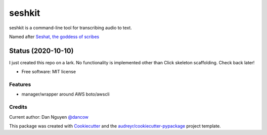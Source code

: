 =======
seshkit
=======



seshkit is a command-line tool for transcribing audio to text.

Named after `Seshat, the goddess of scribes <https://en.wikipedia.org/wiki/Seshat>`_

Status (2020-10-10)
===================

I just created this repo on a lark. No functionality is implemented other than Click skeleton scaffolding. Check back later!


* Free software: MIT license

.. Documentation: https://seshkit.readthedocs.io.


Features
--------

- manager/wrapper around AWS boto/awscli


Credits
-------

Current author: Dan Nguyen `@dancow <https://twitter.com/dancow>`_


This package was created with Cookiecutter_ and the `audreyr/cookiecutter-pypackage`_ project template.

.. _Cookiecutter: https://github.com/audreyr/cookiecutter
.. _`audreyr/cookiecutter-pypackage`: https://github.com/audreyr/cookiecutter-pypackage
